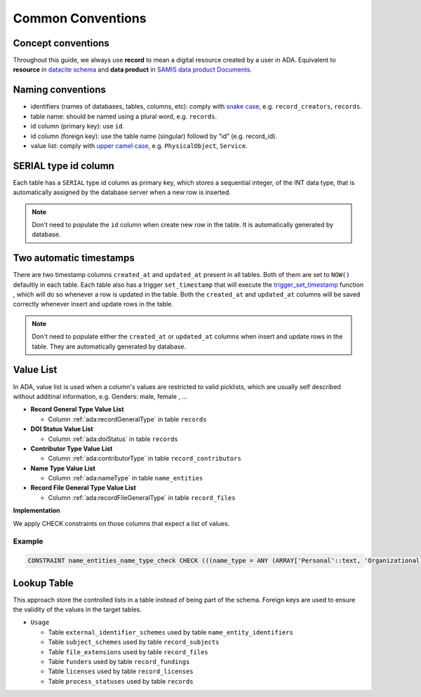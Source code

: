 Common Conventions
==================

Concept conventions
------------------------
Throughout this guide, we always use **record** to mean a digital resource created by a user in ADA. Equivalent to **resource** in `datacite schema <https://support.datacite.org/docs/datacite-metadata-schema-44>`_ and **data product** in `SAMIS data product Documents <https://osiris-rex.atlassian.net/wiki/spaces/SDPD/overview?homepageId=410484833>`_.

Naming conventions
------------------------
* identifiers (names of databases, tables, columns, etc): comply with `snake case <https://en.wikipedia.org/wiki/Snake_case>`_, e.g. ``record_creators``, ``records``.
* table name: should be named using a plural word, e.g. ``records``.
* id column (primary key): use ``id``.
* id column (foreign key): use the table name (singular) followd by “id” (e.g. record_id).
* value list: comply with `upper camel case <https://en.wikipedia.org/wiki/Camel_case>`_, e.g. ``PhysicalObject``, ``Service``.

SERIAL type id column
------------------------
Each table has a ``SERIAL`` type id column as primary key, which stores a sequential integer, of the INT data type,
that is automatically assigned by the database server when a new row is inserted.

.. note::

   Don't need to populate the ``id`` column when create new row in the table. It is automatically generated by database.

Two automatic timestamps
------------------------
There are two timestamp columns ``created_at`` and ``updated_at`` present in all tables.
Both of them are set to ``NOW()`` defaultly in each table. Each table also has a 
trigger ``set_timestamp`` that will execute the `trigger_set_timestamp <https://schema.astromat.org/ada/routines/trigger_set_timestamp___8ec213b3.html>`_ function 
, which will do so whenever a row is updated in the table. Both the ``created_at`` and 
``updated_at`` columns will be saved correctly whenever insert and update rows in the table.

.. note::
   Don't need to populate either the ``created_at`` or ``updated_at`` columns when insert and update rows in the table. They are automatically generated by database.

Value List
------------
In ADA, value list is used when a column's values are restricted to valid picklists, which are usually self described without additinal information, e.g. Genders: male, female , …

* **Record General Type Value List**

  * Column :ref:`ada:recordGeneralType` in table ``records``
* **DOI Status Value List**

  * Column :ref:`ada:doiStatus` in table ``records``
* **Contributor Type Value List**

  * Column :ref:`ada:contributorType` in table ``record_contributors``
* **Name Type Value List**

  * Column :ref:`ada:nameType` in table ``name_entities``
* **Record File General Type Value List**

  * Column :ref:`ada:recordFileGeneralType` in table ``record_files``

**Implementation**

We apply CHECK constraints on those columns that expect a list of values. 

Example
~~~~~~~
.. code-block:: sql

	CONSTRAINT name_entities_name_type_check CHECK (((name_type = ANY (ARRAY['Personal'::text, 'Organizational'::text]))))

Lookup Table
------------

This approach store the controlled lists in a table instead of being part of the schema. Foreign keys are used to ensure the validity of the values in the target tables.

* ``Usage``

  * Table ``external_identifier_schemes`` used by table ``name_entity_identifiers``
  * Table ``subject_schemes`` used by table ``record_subjects``
  * Table ``file_extensions`` used by table ``record_files``
  * Table ``funders`` used by table ``record_fundings``
  * Table ``licenses`` used by table ``record_licenses``
  * Table ``process_statuses`` used by table ``records``